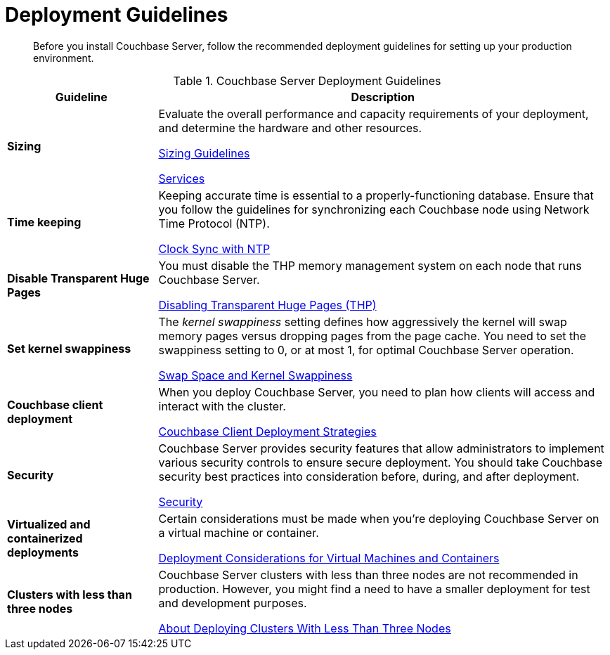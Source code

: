 = Deployment Guidelines
:page-topic-type: concept

[abstract]
Before you install Couchbase Server, follow the recommended deployment guidelines for setting up your production environment.

.Couchbase Server Deployment Guidelines
[cols="1,3"]
|===
| Guideline | Description

| *Sizing*
| Evaluate the overall performance and capacity requirements of your deployment, and determine the hardware and other resources.

xref:sizing-general.adoc[Sizing Guidelines]

xref:learn:services-and-indexes/services/services.adoc[Services]

| *Time keeping*
| Keeping accurate time is essential to a properly-functioning database.
Ensure that you follow the guidelines for synchronizing each Couchbase node using Network Time Protocol (NTP).

xref:synchronize-clocks-using-ntp.adoc[Clock Sync with NTP]

| *Disable Transparent Huge Pages*
| You must disable the THP memory management system on each node that runs Couchbase Server.

xref:thp-disable.adoc[Disabling Transparent Huge Pages (THP)]

| *Set kernel swappiness*
| The [.term]_kernel swappiness_ setting defines how aggressively the kernel will swap memory pages versus dropping pages from the page cache.
You need to set the swappiness setting to 0, or at most 1, for optimal Couchbase Server operation.

xref:install-swap-space.adoc[Swap Space and Kernel Swappiness]

| *Couchbase client deployment*
| When you deploy Couchbase Server, you need to plan how clients will access and interact with the cluster.

xref:install-client-server.adoc[Couchbase Client Deployment Strategies]

| *Security*
| Couchbase Server provides security features that allow administrators
to implement various security controls to ensure secure deployment.
You should take Couchbase security best practices into consideration 
before, during, and after deployment.

xref:learn:security/security-overview.adoc[Security]

| *Virtualized and containerized deployments*
| Certain considerations must be made when you're deploying Couchbase Server on a virtual machine or container.

xref:best-practices-vm.adoc[Deployment Considerations for Virtual Machines and Containers]

| *Clusters with less than three nodes*
| Couchbase Server clusters with less than three nodes are not recommended in production.
However, you might find a need to have a smaller deployment for test and development purposes.

xref:deployment-considerations-lt-3nodes.adoc[About Deploying Clusters With Less Than Three Nodes]
|===
